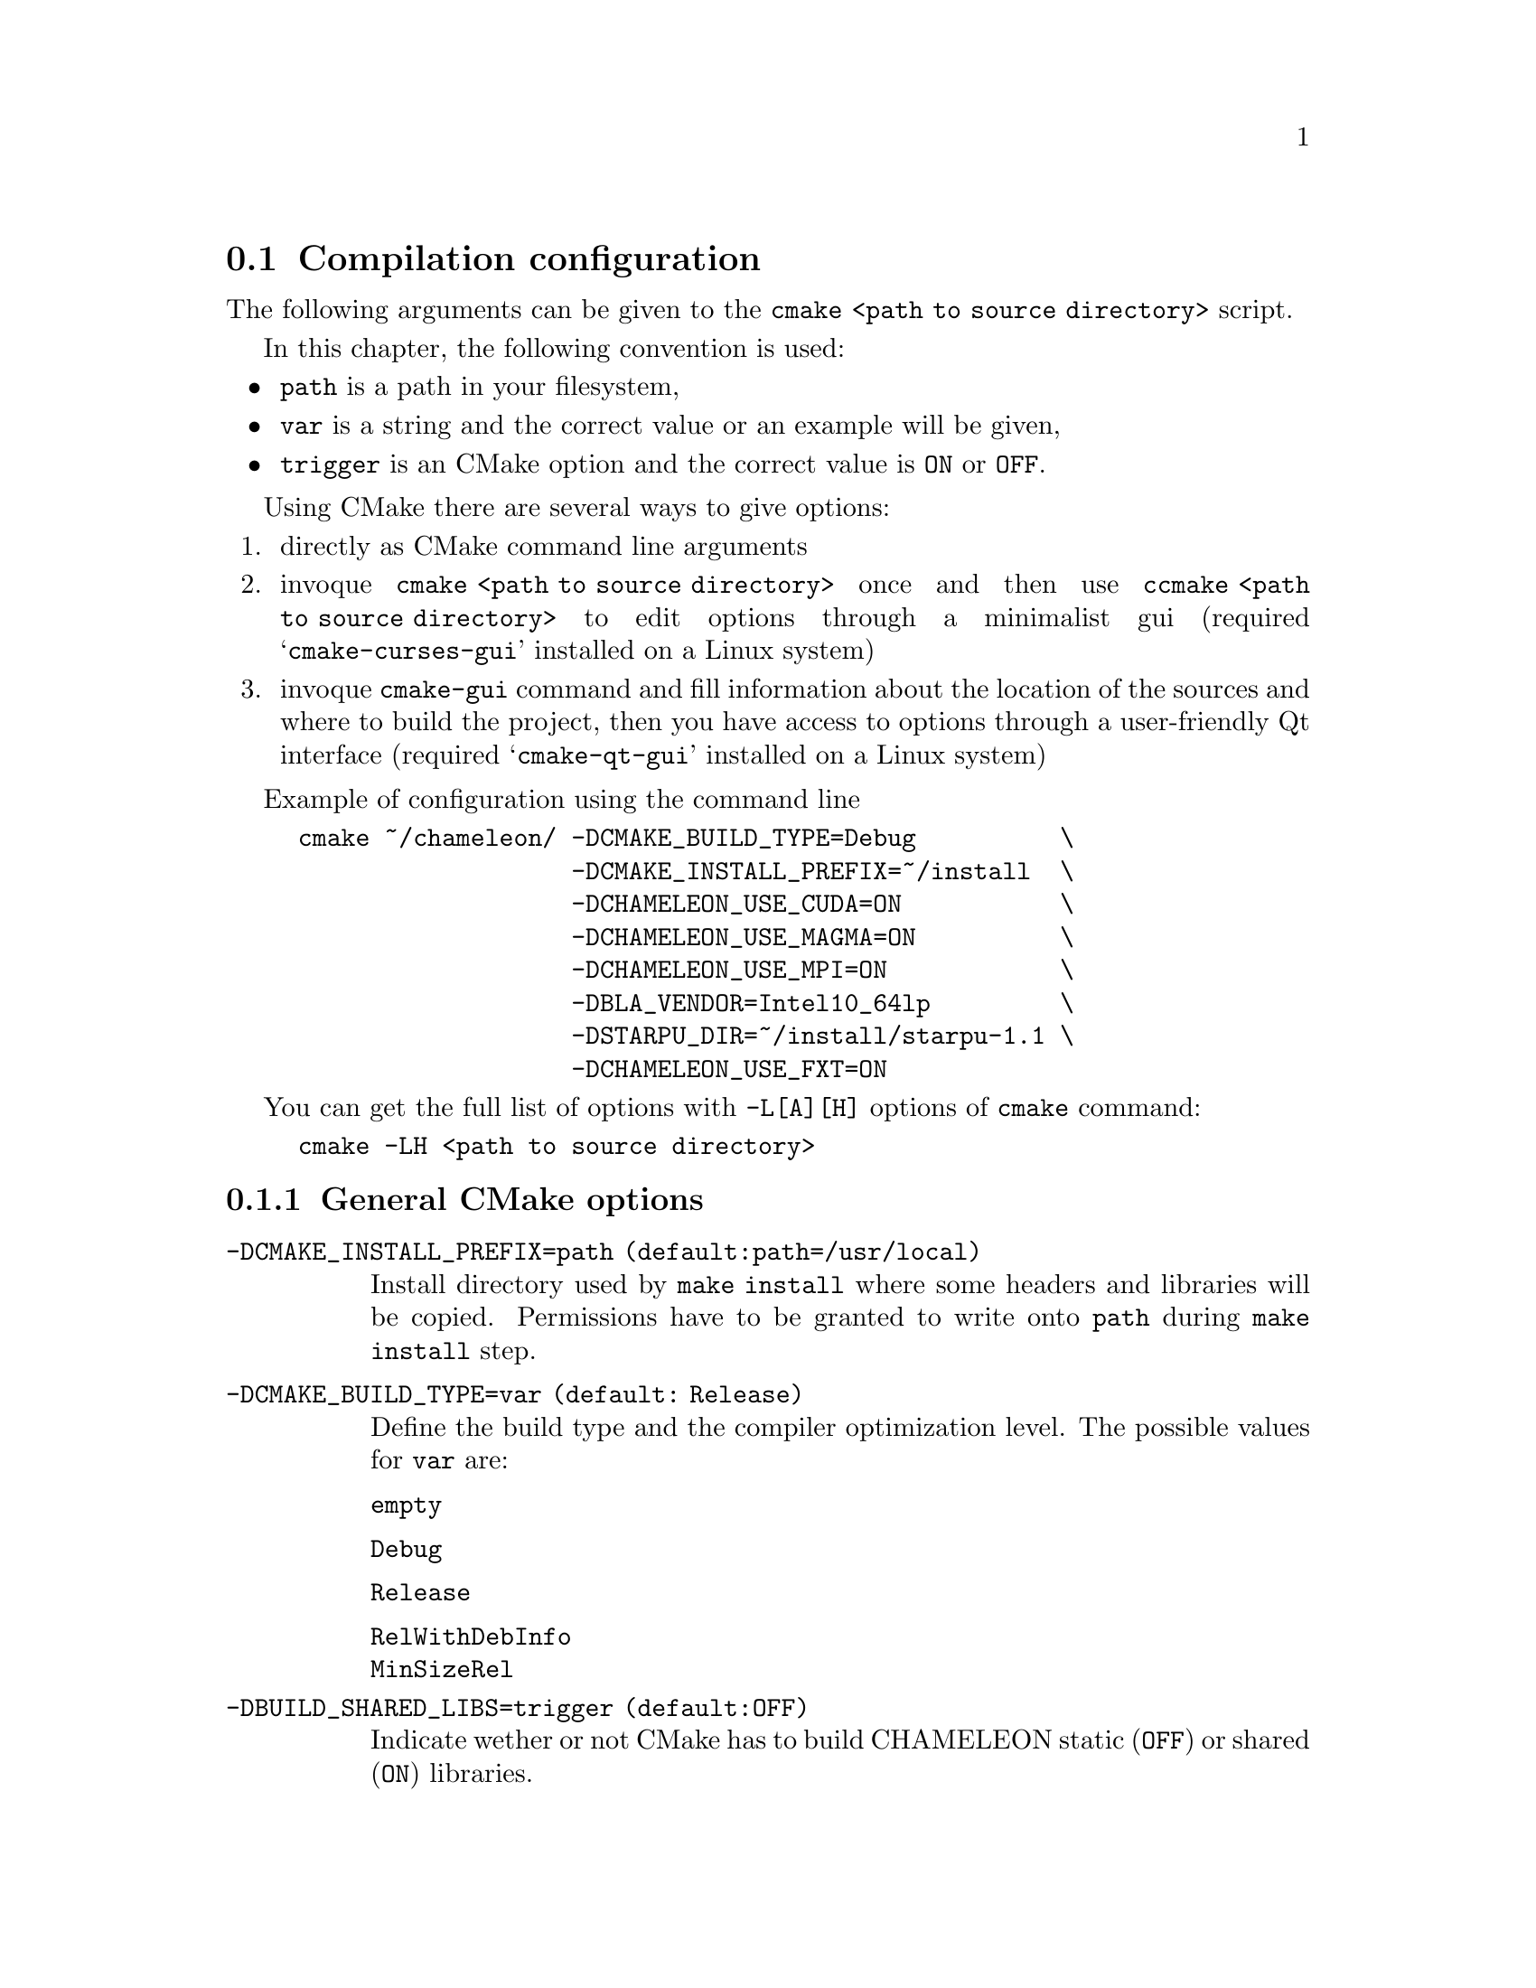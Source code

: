 @c -*-texinfo-*-

@c This file is part of the MORSE Handbook.
@c Copyright (C) 2014 Inria
@c Copyright (C) 2014 The University of Tennessee
@c Copyright (C) 2014 King Abdullah University of Science and Technology
@c See the file ../chameleon.texi for copying conditions.

@menu
* Compilation configuration::
* Dependencies detection::
@c * Dependencies compilation::
* Use FxT profiling through StarPU::
* Use simulation mode with StarPU-SimGrid::
@end menu

@c @code{} @option{}
@c @table @code
@c @item truc
@c @item muche
@c @item et zut
@c @c @end table

@node Compilation configuration
@section Compilation configuration

The following arguments can be given to the @command{cmake <path to source 
directory>} script.

In this chapter, the following convention is used:
@itemize @bullet
@item
@option{path} is a path in your filesystem,
@item
@option{var} is a string and the correct value or an example will be given,
@item
@option{trigger} is an CMake option and the correct value is @code{ON} or 
@code{OFF}.
@end itemize

Using CMake there are several ways to give options:
@enumerate
@item directly as CMake command line arguments
@item invoque @command{cmake <path to source directory>} once and then use 
@command{ccmake <path to source directory>} to edit options through a 
minimalist gui (required 
@samp{cmake-curses-gui} installed on a Linux system)
@item invoque @command{cmake-gui} command and fill information about the 
location of the sources and where to build the project, then you have 
access to options through a user-friendly Qt interface (required 
@samp{cmake-qt-gui} installed on a Linux system)
@end enumerate

Example of configuration using the command line 
@example
cmake ~/chameleon/ -DCMAKE_BUILD_TYPE=Debug          \
                   -DCMAKE_INSTALL_PREFIX=~/install  \
                   -DCHAMELEON_USE_CUDA=ON           \
                   -DCHAMELEON_USE_MAGMA=ON          \
                   -DCHAMELEON_USE_MPI=ON            \
                   -DBLA_VENDOR=Intel10_64lp         \
                   -DSTARPU_DIR=~/install/starpu-1.1 \                
                   -DCHAMELEON_USE_FXT=ON 
@end example

You can get the full list of options with @option{-L[A][H]} options of 
@command{cmake} command:
@example
cmake -LH <path to source directory>
@end example

@menu
* General CMake options::
* CHAMELEON options::
@end menu

@node General CMake options
@subsection General CMake options

@table @code

@item -DCMAKE_INSTALL_PREFIX=@option{path} (default:@option{path=/usr/local})
Install directory used by @code{make install} where some headers and libraries 
will be copied.
Permissions have to be granted to write onto @option{path} during @code{make 
install} step.

@item -DCMAKE_BUILD_TYPE=@option{var} (default: @option{Release})
Define the build type and the compiler optimization level.
The possible values for @option{var} are: 
@table @code
@item empty
@item Debug
@item Release
@item RelWithDebInfo
@item MinSizeRel
@end table

@item -DBUILD_SHARED_LIBS=@option{trigger} (default:@option{OFF})
Indicate wether or not CMake has to build CHAMELEON static (@option{OFF}) or 
shared (@option{ON}) libraries.

@end table

@node CHAMELEON options
@subsection CHAMELEON options

List of CHAMELEON options that can be enabled/disabled (value=@code{ON} 
or @code{OFF}):
@table @code

@item @option{-DCHAMELEON_SCHED_STARPU}=@option{trigger} (default: @code{ON})
to link with StarPU library (runtime system)

@item @option{-DCHAMELEON_SCHED_QUARK}=@option{trigger} (default: @code{OFF})
to link with QUARK library (runtime system)

@item @option{-DCHAMELEON_USE_CUDA}=@option{trigger} (default: @code{OFF})
to link with CUDA runtime (implementation paradigm for accelerated codes on 
GPUs) and cuBLAS library (optimized BLAS kernels on GPUs), can only be used with 
StarPU
@item @option{-DCHAMELEON_USE_MAGMA}=@option{trigger} (default: @code{OFF})
to link with MAGMA library (kernels on GPUs, higher level than cuBLAS), can only 
be used with StarPU

@item @option{-DCHAMELEON_USE_MPI}=@option{trigger} (default: @code{OFF})
to link with MPI library (message passing implementation for use of multiple 
nodes with distributed memory), can only be used with StarPU

@item @option{-DCHAMELEON_USE_FXT}=@option{trigger} (default: @code{OFF})
to link with FxT library (trace execution of kernels on workers), can only be 
used with StarPU

@item @option{-DCHAMELEON_SIMULATION=trigger} (default: @code{OFF})
to enable simulation mode, means CHAMELEON will not really execute tasks, 
see details in section @ref{Use simulation mode with StarPU-SimGrid}. 
This option must be used with StarPU compiled with  
@uref{http://simgrid.gforge.inria.fr/, SimGrid} allowing to guess the 
execution time on any architecture.
This feature should be used to make experiments on the scheduler behaviors and 
performances not to produce solutions of linear systems.

@item @option{-DCHAMELEON_ENABLE_DOCS=trigger} (default: @code{ON})
to control build of the documentation contained in @file{docs/} sub-directory
@item @option{-DCHAMELEON_ENABLE_EXAMPLE=trigger} (default: @code{ON})
to control build of the examples executables (API usage) 
contained in @file{example/} sub-directory
@item @option{-DCHAMELEON_ENABLE_TESTING=trigger} (default: @code{ON})
to control build of testing executables (numerical check) contained in 
@file{testing/} sub-directory
@item @option{-DCHAMELEON_ENABLE_TIMING=trigger} (default: @code{ON})
to control build of timing executables (performances check) contained in 
@file{timing/} sub-directory

@item @option{-DCHAMELEON_PREC_S=trigger} (default: @code{ON})
to enable the support of simple arithmetic precision (float in C)
@item @option{-DCHAMELEON_PREC_D=trigger} (default: @code{ON})
to enable the support of double arithmetic precision (double in C)
@item @option{-DCHAMELEON_PREC_C=trigger} (default: @code{ON})
to enable the support of complex arithmetic precision (complex in C)
@item @option{-DCHAMELEON_PREC_Z=trigger} (default: @code{ON})
to enable the support of double complex arithmetic precision (double complex 
in C)

@item @option{-DBLAS_VERBOSE=trigger} (default: @code{OFF})
to make BLAS library discovery verbose
@item @option{-DLAPACK_VERBOSE=trigger} (default: @code{OFF})
to make LAPACK library discovery verbose (automatically enabled if 
@option{BLAS_VERBOSE=@code{ON}})
@end table

List of CHAMELEON options that needs a specific value:
@table @code
@item @option{-DBLA_VENDOR=@option{var}} (default: @option{empty})
The possible values for @option{var} are:
@table @code
@item empty
@item all
@item Intel10_64lp
@item Intel10_64lp_seq
@item ACML
@item Apple
@item Generic
@item ...
@end table
to force CMake to find a specific BLAS library, see the full list of BLA_VENDOR 
in @file{FindBLAS.cmake} in @file{cmake_modules/morse/find}.
By default @option{BLA_VENDOR} is empty so that CMake tries to detect all 
possible BLAS vendor with a preference for Intel MKL.
@end table

List of CHAMELEON options which requires to give a path:
@table @code
@item @option{-DLIBNAME_DIR=@option{path}} (default: empty)
root directory of the LIBNAME library installation
@item @option{-DLIBNAME_INCDIR=@option{path}} (default: empty)
directory of the LIBNAME library headers installation
@item @option{-DLIBNAME_LIBDIR=@option{path}} (default: empty)
directory of the LIBNAME libraries (.so, .a, .dylib, etc) installation
@end table
LIBNAME can be one of the following: BLAS - CBLAS - FXT - HWLOC - 
LAPACK - LAPACKE - MAGMA - QUARK - STARPU - TMG
See paragraph about @ref{Dependencies detection} for details.

Libraries detected with an official CMake module (see module files in 
@file{CMAKE_ROOT/Modules/}):
@itemize @bullet
@item CUDA
@item MPI
@item Threads
@end itemize

Libraries detected with CHAMELEON cmake modules (see module files in 
@file{cmake_modules/morse/find/} directory of CHAMELEON sources):
@itemize @bullet
@item BLAS
@item CBLAS
@item FXT
@item HWLOC
@item LAPACK
@item LAPACKE
@item MAGMA
@item QUARK
@item STARPU
@item TMG 
@end itemize


@node Dependencies detection
@section Dependencies detection
You have different choices to detect dependencies on your system, either by 
setting some environment variables containing paths to the libs and headers or 
by specifying them directly at cmake configure. 
Different cases :
@enumerate
@item detection of dependencies through environment variables: 
  @itemize @bullet
  @item @env{LD_LIBRARY_PATH} environment variable should contain the list of 
paths 
where to find the libraries:
    @example 
    export @env{LD_LIBRARY_PATH}=$@env{LD_LIBRARY_PATH}:path/to/your/libs
    @end example
  @item @env{INCLUDE} environment variable should contain the list of paths 
where to find the header files of libraries
    @example
    export @env{INCLUDE}=$@env{INCLUDE}:path/to/your/headers
    @end example
  @end itemize

@item detection with user's given paths:
  @itemize @bullet
  @item you can specify the path at cmake configure by invoking 
  @example 
  cmake <path to SOURCE_DIR> -DLIBNAME_DIR=path/to/your/lib 
  @end example
  where LIB stands for the name of the lib to look for, example
  @example
  cmake <path to SOURCE_DIR> -DSTARPU_DIR=path/to/starpudir \
                             -DCBLAS_DIR= ...
  @end example
  @item it is also possible to specify headers and library directories 
separately, example
  @example
  cmake <path to SOURCE_DIR>                           \
  -DSTARPU_INCDIR=path/to/libstarpu/include/starpu/1.1 \
  -DSTARPU_LIBDIR=path/to/libstarpu/lib
  @end example
  @item Note BLAS and LAPACK detection can be tedious so that we provide a 
verbose mode. Use @option{-DBLAS_VERBOSE=ON} or @option{-DLAPACK_VERBOSE=ON} to 
enable it.
  @end itemize
  
@end enumerate


@c @node Dependencies compilation
@c @section Dependencies compilation

@node Use FxT profiling through StarPU
@section Use FxT profiling through StarPU

StarPU can generate its own trace log files by compiling it with the 
@option{--with-fxt} 
option at the configure step (you can have to specify the directory where you 
installed FxT by giving @option{--with-fxt=...} instead of @option{--with-fxt} 
alone). 
By doing so, traces are generated after each execution of a program which uses 
StarPU in the directory pointed by the @env{STARPU_FXT_PREFIX} environment 
variable. Example: 
@example
export @env{STARPU_FXT_PREFIX}=/home/yourname/fxt_files/
@end example

When executing a @command{./timing/...} CHAMELEON program, if it has been 
enabled (StarPU compiled with FxT and @option{-DCHAMELEON_USE_FXT=ON}), you 
can give the option @option{--trace} to tell the program to generate trace log 
files.

Finally, to generate the trace file which can be opened with 
@uref{http://vite.gforge.inria.fr/, Vite} program, you have to use the 
@command{starpu_fxt_tool} executable of StarPU. 
This tool should be in @file{path/to/your/install/starpu/bin}. 
You can use it to generate the trace file like this: 
@itemize @bullet
@item @command{path/to/your/install/starpu/bin/starpu_fxt_tool -i prof_filename}

There is one file per mpi processus (prof_filename_0, prof_filename_1 ...).
To generate a trace of mpi programs you can call it like this:
@item @command{path/to/your/install/starpu/bin/starpu_fxt_tool -i 
prof_filename*}

The trace file will be named paje.trace (use -o option to specify an output 
name).
@end itemize 


@node Use simulation mode with StarPU-SimGrid
@section Use simulation mode with StarPU-SimGrid

Simulation mode can be enabled by setting the cmake option 
@option{-DCHAMELEON_SIMULATION=ON}.
This mode allows you to simulate execution of algorithms with StarPU compiled 
with @uref{http://simgrid.gforge.inria.fr/, SimGrid}.
To do so, we provide some perfmodels in the @file{simucore/perfmodels/} 
directory of CHAMELEON sources.
To use these perfmodels, please set the following
@itemize @bullet
@item @env{STARPU_HOME} environment variable to:
  @example
  @code{<path to SOURCE_DIR>/simucore/perfmodels}
  @end example
@item @env{STARPU_HOSTNAME} environment variable to the name of the machine to 
simulate. For example, on our platform (PlaFRIM) with GPUs at Inria Bordeaux
  @example
  @env{STARPU_HOSTNAME}=mirage
  @end example
Note that only POTRF kernels with block sizes of 320 or 960 (simple and double 
precision) on mirage machine are available for now.
Database of models is subject to change, it should be enrich in a near future.
@end itemize
